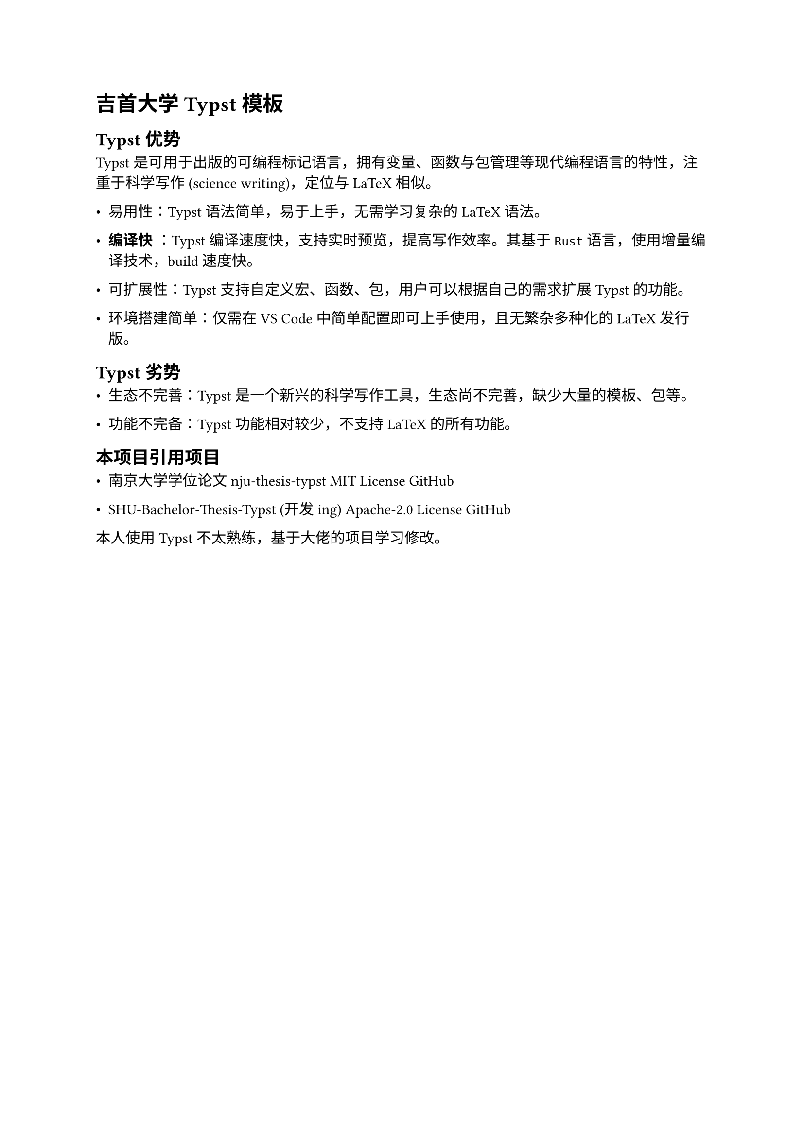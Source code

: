 
= 吉首大学 Typst 模板

== Typst 优势

Typst 是可用于出版的可编程标记语言，拥有变量、函数与包管理等现代编程语言的特性，注重于科学写作 (science writing)，定位与 LaTeX 相似。

- **易用性**：Typst 语法简单，易于上手，无需学习复杂的 LaTeX 语法。

- #text(weight: "bold")[编译快] ：Typst 编译速度快，支持实时预览，提高写作效率。其基于`Rust`语言，使用增量编译技术，build 速度快。

- **可扩展性**：Typst 支持自定义宏、函数、包，用户可以根据自己的需求扩展 Typst 的功能。

- **环境搭建简单**：仅需在VS Code中简单配置即可上手使用，且无繁杂多种化的 LaTeX 发行版。

== Typst 劣势

- **生态不完善**：Typst 是一个新兴的科学写作工具，生态尚不完善，缺少大量的模板、包等。

- **功能不完备**：Typst 功能相对较少，不支持 LaTeX 的所有功能。

== 本项目引用项目

- 南京大学学位论文 nju-thesis-typst MIT License #link("https://github.com/nju-lug/nju-thesis-typst")[GitHub]

- SHU-Bachelor-Thesis-Typst (开发ing) Apache-2.0 License #link("https://github.com/shuosc/SHU-Bachelor-Thesis-Typst")[GitHub]

本人使用 Typst 不太熟练，基于大佬的项目学习修改。